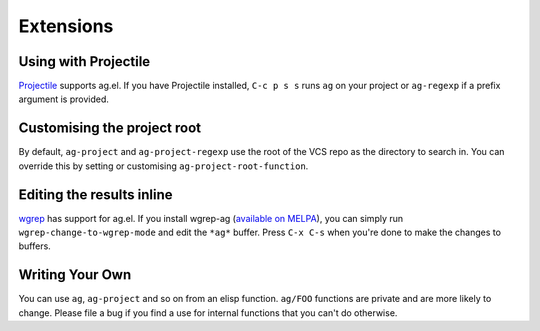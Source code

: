 Extensions
============

Using with Projectile
---------------------

`Projectile <https://github.com/bbatsov/projectile>`_ supports ag.el. If
you have Projectile installed, ``C-c p s s`` runs ``ag`` on your project or
``ag-regexp`` if a prefix argument is provided.

Customising the project root
----------------------------

By default, ``ag-project`` and ``ag-project-regexp`` use the root of the
VCS repo as the directory to search in. You can override this by
setting or customising ``ag-project-root-function``.

Editing the results inline
--------------------------

`wgrep <https://github.com/mhayashi1120/Emacs-wgrep>`_ has support for
ag.el. If you install wgrep-ag
(`available on MELPA <https://melpa.org/#/wgrep-ag>`_), you can
simply run ``wgrep-change-to-wgrep-mode`` and edit the ``*ag*``
buffer. Press ``C-x C-s`` when you're done to make the changes to
buffers.

Writing Your Own
----------------

You can use ``ag``, ``ag-project`` and so on from an elisp
function. ``ag/FOO`` functions are private and are more likely to
change. Please file a bug if you find a use for internal functions
that you can't do otherwise.

